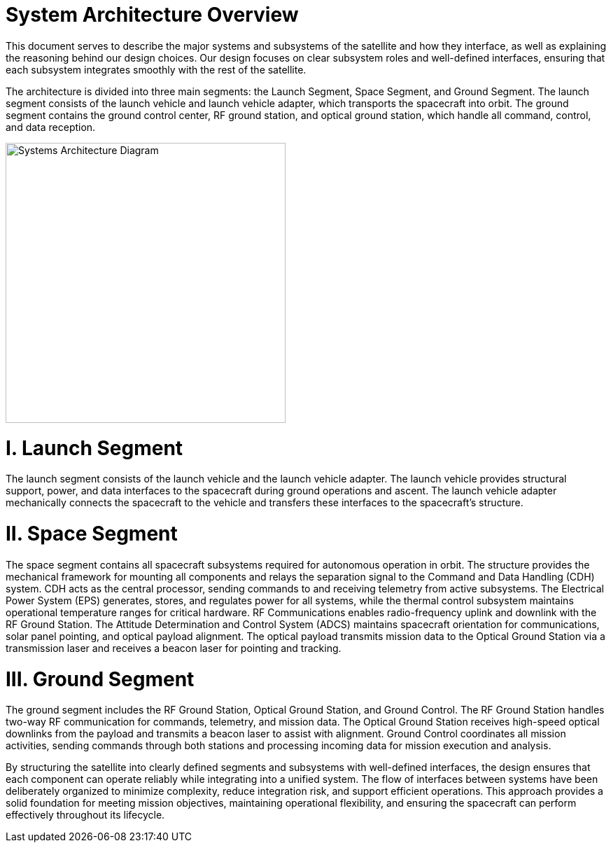 = System Architecture Overview 

This document serves to describe the major systems and subsystems of the satellite and how they interface, as well as explaining the reasoning behind our design choices. Our design focuses on clear subsystem roles and well-defined interfaces, ensuring that each subsystem integrates smoothly with the rest of the satellite. 

The architecture is divided into three main segments: the Launch Segment, Space Segment, and Ground Segment. The launch segment consists of the launch vehicle and launch vehicle adapter, which transports the spacecraft into orbit. The ground segment contains the ground control center, RF ground station, and optical ground station, which handle all command, control, and data reception.

image::docs/images/SystemsArchitecture.png[Systems Architecture Diagram, width=400]


= *I. Launch Segment*

The launch segment consists of the launch vehicle and the launch vehicle adapter. The launch vehicle provides structural support, power, and data interfaces to the spacecraft during ground operations and ascent. The launch vehicle adapter mechanically connects the spacecraft to the vehicle and transfers these interfaces to the spacecraft’s structure.

= *II. Space Segment*

The space segment contains all spacecraft subsystems required for autonomous operation in orbit. The structure provides the mechanical framework for mounting all components and relays the separation signal to the Command and Data Handling (CDH) system. CDH acts as the central processor, sending commands to and receiving telemetry from active subsystems. The Electrical Power System (EPS) generates, stores, and regulates power for all systems, while the thermal control subsystem maintains operational temperature ranges for critical hardware. RF Communications enables radio-frequency uplink and downlink with the RF Ground Station. The Attitude Determination and Control System (ADCS) maintains spacecraft orientation for communications, solar panel pointing, and optical payload alignment. The optical payload transmits mission data to the Optical Ground Station via a transmission laser and receives a beacon laser for pointing and tracking.

= *III. Ground Segment*

The ground segment includes the RF Ground Station, Optical Ground Station, and Ground Control. The RF Ground Station handles two-way RF communication for commands, telemetry, and mission data. The Optical Ground Station receives high-speed optical downlinks from the payload and transmits a beacon laser to assist with alignment. Ground Control coordinates all mission activities, sending commands through both stations and processing incoming data for mission execution and analysis.

By structuring the satellite into clearly defined segments and subsystems with well-defined interfaces, the design ensures that each component can operate reliably while integrating into a unified system. The flow of interfaces between systems have been deliberately organized to minimize complexity, reduce integration risk, and support efficient operations. This approach provides a solid foundation for meeting mission objectives, maintaining operational flexibility, and ensuring the spacecraft can perform effectively throughout its lifecycle.

